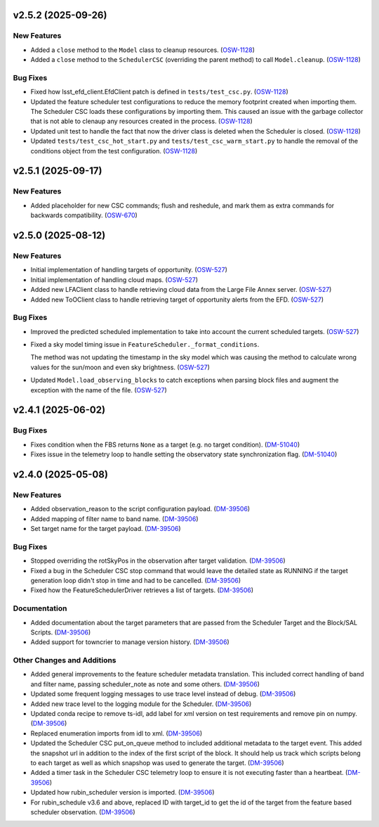 v2.5.2 (2025-09-26)
===================

New Features
------------

- Added a ``close`` method to the ``Model`` class to cleanup resources. (`OSW-1128 <https://rubinobs.atlassian.net//browse/OSW-1128>`_)
- Added a ``close`` method to the ``SchedulerCSC`` (overriding the parent method) to call ``Model.cleanup``. (`OSW-1128 <https://rubinobs.atlassian.net//browse/OSW-1128>`_)


Bug Fixes
---------

- Fixed how lsst_efd_client.EfdClient patch is defined in ``tests/test_csc.py``. (`OSW-1128 <https://rubinobs.atlassian.net//browse/OSW-1128>`_)
- Updated the feature scheduler test configurations to reduce the memory footprint created when importing them.
  The Scheduler CSC loads these configurations by importing them.
  This caused an issue with the garbage collector that is not able to clenaup any resources created in the process. (`OSW-1128 <https://rubinobs.atlassian.net//browse/OSW-1128>`_)
- Updated unit test to handle the fact that now the driver class is deleted when the Scheduler is closed. (`OSW-1128 <https://rubinobs.atlassian.net//browse/OSW-1128>`_)
- Updated ``tests/test_csc_hot_start.py`` and ``tests/test_csc_warm_start.py`` to handle the removal of the conditions object from the test configuration. (`OSW-1128 <https://rubinobs.atlassian.net//browse/OSW-1128>`_)


v2.5.1 (2025-09-17)
===================

New Features
------------

- Added placeholder for new CSC commands; flush and reshedule, and mark them as extra commands for backwards compatibility. (`OSW-670 <https://rubinobs.atlassian.net//browse/OSW-670>`_)


v2.5.0 (2025-08-12)
===================

New Features
------------

- Initial implementation of handling targets of opportunity. (`OSW-527 <https://rubinobs.atlassian.net//browse/OSW-527>`_)
- Initial implementation of handling cloud maps. (`OSW-527 <https://rubinobs.atlassian.net//browse/OSW-527>`_)
- Added new LFAClient class to handle retrieving cloud data from the Large File Annex server. (`OSW-527 <https://rubinobs.atlassian.net//browse/OSW-527>`_)
- Added new ToOClient class to handle retrieving target of opportunity alerts from the EFD. (`OSW-527 <https://rubinobs.atlassian.net//browse/OSW-527>`_)


Bug Fixes
---------

- Improved the predicted scheduled implementation to take into account the current scheduled targets. (`OSW-527 <https://rubinobs.atlassian.net//browse/OSW-527>`_)
- Fixed a sky model timing issue in ``FeatureScheduler._format_conditions``.

  The method was not updating the timestamp in the sky model which was causing the method to calculate wrong values for the sun/moon and even sky brightness. (`OSW-527 <https://rubinobs.atlassian.net//browse/OSW-527>`_)
- Updated ``Model.load_observing_blocks`` to catch exceptions when parsing block files and augment the exception with the name of the file. (`OSW-527 <https://rubinobs.atlassian.net//browse/OSW-527>`_)


v2.4.1 (2025-06-02)
===================

Bug Fixes
---------

- Fixes condition when the FBS returns ``None`` as a target (e.g. no target condition). (`DM-51040 <https://rubinobs.atlassian.net//browse/DM-51040>`_)
- Fixes issue in the telemetry loop to handle setting the observatory state synchronization flag. (`DM-51040 <https://rubinobs.atlassian.net//browse/DM-51040>`_)


v2.4.0 (2025-05-08)
===================

New Features
------------

- Added observation_reason to the script configuration payload. (`DM-39506 <https://rubinobs.atlassian.net//browse/DM-39506>`_)
- Added mapping of filter name to band name. (`DM-39506 <https://rubinobs.atlassian.net//browse/DM-39506>`_)
- Set target name for the target payload. (`DM-39506 <https://rubinobs.atlassian.net//browse/DM-39506>`_)


Bug Fixes
---------

- Stopped overriding the rotSkyPos in the observation after target validation. (`DM-39506 <https://rubinobs.atlassian.net//browse/DM-39506>`_)
- Fixed a bug in the Scheduler CSC stop command that would leave the detailed state as RUNNING if the target generation loop didn't stop in time and had to be cancelled. (`DM-39506 <https://rubinobs.atlassian.net//browse/DM-39506>`_)
- Fixed how the FeatureSchedulerDriver retrieves a list of targets. (`DM-39506 <https://rubinobs.atlassian.net//browse/DM-39506>`_)


Documentation
-------------

- Added documentation about the target parameters that are passed from the Scheduler Target and the Block/SAL Scripts. (`DM-39506 <https://rubinobs.atlassian.net//browse/DM-39506>`_)
- Added support for towncrier to manage version history. (`DM-39506 <https://rubinobs.atlassian.net//browse/DM-39506>`_)


Other Changes and Additions
---------------------------

- Added general improvements to the feature scheduler metadata translation.
  This included correct handling of band and filter name, passing scheduler_note as note and some others. (`DM-39506 <https://rubinobs.atlassian.net//browse/DM-39506>`_)
- Updated some frequent logging messages to use trace level instead of debug. (`DM-39506 <https://rubinobs.atlassian.net//browse/DM-39506>`_)
- Added new trace level to the logging module for the Scheduler. (`DM-39506 <https://rubinobs.atlassian.net//browse/DM-39506>`_)
- Updated conda recipe to remove ts-idl, add label for xml version on test requirements and remove pin on numpy. (`DM-39506 <https://rubinobs.atlassian.net//browse/DM-39506>`_)
- Replaced enumeration imports from idl to xml. (`DM-39506 <https://rubinobs.atlassian.net//browse/DM-39506>`_)
- Updated the Scheduler CSC put_on_queue method to included additional metadata to the target event.
  This added the snapshot url in addition to the index of the first script of the block.
  It should help us track which scripts belong to each target as well as which snapshop was used to generate the target. (`DM-39506 <https://rubinobs.atlassian.net//browse/DM-39506>`_)
- Added a timer task in the Scheduler CSC telemetry loop to ensure it is not executing faster than a heartbeat. (`DM-39506 <https://rubinobs.atlassian.net//browse/DM-39506>`_)
- Updated how rubin_scheduler version is imported. (`DM-39506 <https://rubinobs.atlassian.net//browse/DM-39506>`_)
- For rubin_schedule v3.6 and above, replaced ID with target_id to get the id of the target from the feature based scheduler observation. (`DM-39506 <https://rubinobs.atlassian.net//browse/DM-39506>`_)
